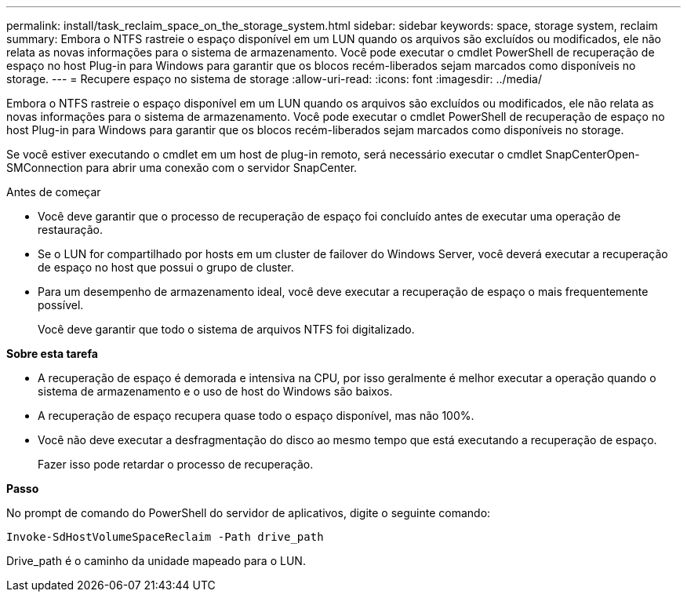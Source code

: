 ---
permalink: install/task_reclaim_space_on_the_storage_system.html 
sidebar: sidebar 
keywords: space, storage system, reclaim 
summary: Embora o NTFS rastreie o espaço disponível em um LUN quando os arquivos são excluídos ou modificados, ele não relata as novas informações para o sistema de armazenamento. Você pode executar o cmdlet PowerShell de recuperação de espaço no host Plug-in para Windows para garantir que os blocos recém-liberados sejam marcados como disponíveis no storage. 
---
= Recupere espaço no sistema de storage
:allow-uri-read: 
:icons: font
:imagesdir: ../media/


[role="lead"]
Embora o NTFS rastreie o espaço disponível em um LUN quando os arquivos são excluídos ou modificados, ele não relata as novas informações para o sistema de armazenamento. Você pode executar o cmdlet PowerShell de recuperação de espaço no host Plug-in para Windows para garantir que os blocos recém-liberados sejam marcados como disponíveis no storage.

Se você estiver executando o cmdlet em um host de plug-in remoto, será necessário executar o cmdlet SnapCenterOpen-SMConnection para abrir uma conexão com o servidor SnapCenter.

.Antes de começar
* Você deve garantir que o processo de recuperação de espaço foi concluído antes de executar uma operação de restauração.
* Se o LUN for compartilhado por hosts em um cluster de failover do Windows Server, você deverá executar a recuperação de espaço no host que possui o grupo de cluster.
* Para um desempenho de armazenamento ideal, você deve executar a recuperação de espaço o mais frequentemente possível.
+
Você deve garantir que todo o sistema de arquivos NTFS foi digitalizado.



*Sobre esta tarefa*

* A recuperação de espaço é demorada e intensiva na CPU, por isso geralmente é melhor executar a operação quando o sistema de armazenamento e o uso de host do Windows são baixos.
* A recuperação de espaço recupera quase todo o espaço disponível, mas não 100%.
* Você não deve executar a desfragmentação do disco ao mesmo tempo que está executando a recuperação de espaço.
+
Fazer isso pode retardar o processo de recuperação.



*Passo*

No prompt de comando do PowerShell do servidor de aplicativos, digite o seguinte comando:

`Invoke-SdHostVolumeSpaceReclaim -Path drive_path`

Drive_path é o caminho da unidade mapeado para o LUN.
